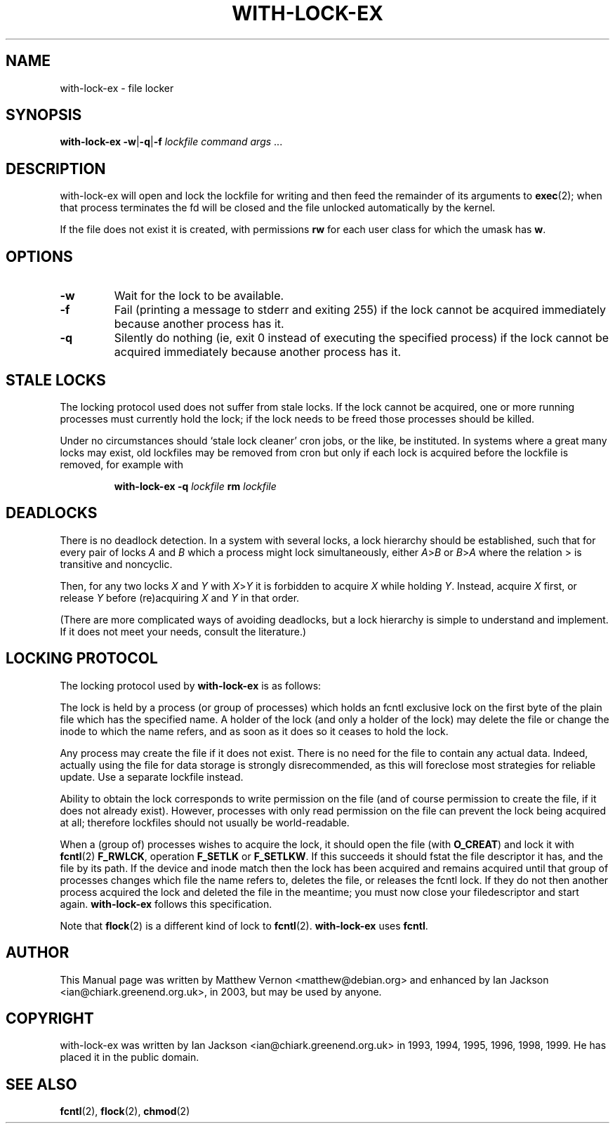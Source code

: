 .TH WITH-LOCK-EX "1" "July 2003" "Debian" "Chiark-utils-bin"
.SH NAME
with-lock-ex \- file locker
.SH SYNOPSIS
.B with-lock-ex
.BR \-w \||\| \-q \||\| \-f
.I lockfile command 
.IR args \ \|.\|.\|.
.br
.SH DESCRIPTION
with-lock-ex will open and lock the lockfile for writing and then feed
the remainder of its arguments to
.BR exec (2);
when that process terminates the fd will be closed and the file
unlocked automatically by the kernel.
.PP
If the file does not exist it is created, with permissions
.B rw
for each user class for which the umask has
.BR w .
.SH OPTIONS
.TP
.B \-w
Wait for the lock to be available.
.TP
.B \-f
Fail (printing a message to stderr and exiting 255) if the lock cannot
be acquired immediately because another process has it.
.TP
.B \-q
Silently do nothing (ie, exit 0 instead of executing the specified
process) if the lock cannot be acquired immediately because another
process has it.
.SH STALE LOCKS
The locking protocol used does not suffer from stale locks.  If the
lock cannot be acquired, one or more running processes must currently
hold the lock; if the lock needs to be freed those processes should be
killed.
.PP
Under no circumstances should `stale lock cleaner' cron jobs, or the
like, be instituted.  In systems where a great many locks may exist,
old lockfiles may be removed from cron but only if each lock is
acquired before the lockfile is removed, for example with
.IP
.B with-lock-ex -q
.I lockfile
.B rm
.I lockfile
.SH DEADLOCKS
There is no deadlock detection.  In a system with several locks, a
lock hierarchy should be established, such that for every pair of
locks
.I A
and
.I B
which a process might lock simultaneously, either
.IR A > B
or
.IR B > A
where the relation > is transitive and noncyclic.
.PP
Then, for any two locks
.I X
and
.I Y
with
.IR X > Y
it is forbidden to acquire
.I X
while holding
.IR Y .
Instead, acquire
.I X
first, or release
.I Y
before (re)acquiring
.I X
and
.I Y
in that order.
.PP
(There are more complicated ways of avoiding deadlocks, but a lock
hierarchy is simple to understand and implement.  If it does not meet
your needs, consult the literature.)
.SH LOCKING PROTOCOL
The locking protocol used by
.B with-lock-ex
is as follows:
.PP
The lock is held by a process (or group of processes) which holds an
fcntl exclusive lock on the first byte of the plain file which has the
specified name.  A holder of the lock (and only a holder of the lock)
may delete the file or change the inode to which the name refers, and
as soon as it does so it ceases to hold the lock.
.PP
Any process may create the file if it does not exist.  There is no
need for the file to contain any actual data.  Indeed, actually using
the file for data storage is strongly disrecommended, as this will
foreclose most strategies for reliable update.  Use a separate
lockfile instead.
.PP
Ability to obtain the lock corresponds to write permission on the file
(and of course permission to create the  file, if it does not already
exist).  However, processes with only read permission on the file can
prevent the lock being acquired at all; therefore lockfiles should not
usually be world-readable.
.PP
When a (group of) processes wishes to acquire the lock, it should open
the file
(with
.BR O_CREAT )
and lock it with
.BR fcntl (2)
.BR F_RWLCK ,
operation
.B F_SETLK
or
.BR F_SETLKW .
If this succeeds it should fstat the file descriptor it has, and the
file by its path.  If the device and inode match then the lock has
been acquired and remains acquired until that group of processes
changes which file the name refers to, deletes the file, or releases
the fcntl lock.  If they do not then another process acquired the lock
and deleted the file in the meantime; you must now close your
filedescriptor and start again.
.B with-lock-ex
follows this specification.
.PP
Note that
.BR flock (2)
is a different kind of lock to
.BR fcntl (2).
.B with-lock-ex
uses
.BR fcntl .
.SH AUTHOR
This Manual page was written by Matthew Vernon <matthew@debian.org>
and enhanced by Ian Jackson <ian@chiark.greenend.org.uk>, in 2003, but
may be used by anyone.
.SH COPYRIGHT
with-lock-ex was written by Ian Jackson <ian@chiark.greenend.org.uk>
in 1993, 1994, 1995, 1996, 1998, 1999. He has placed it in the public
domain. 
.SH "SEE ALSO"
.BR fcntl (2),
.BR flock (2),
.BR chmod (2)
